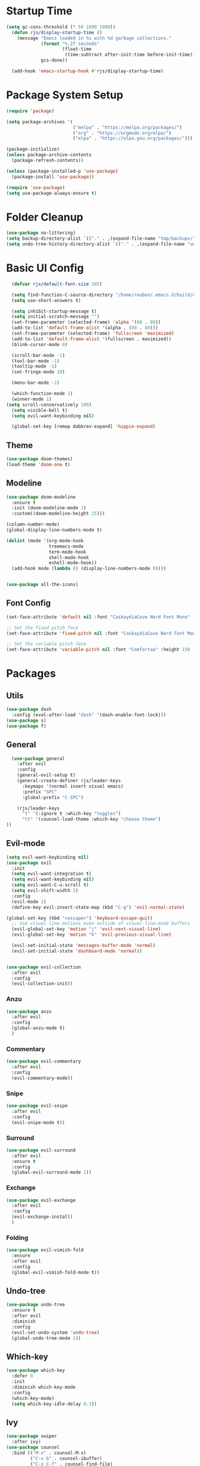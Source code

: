 #+title Emacs config
#+PROPERTY: header-args:emacs-lisp :tangle ./init.el

* Startup Time

#+begin_src emacs-lisp
(setq gc-cons-threshold (* 50 1000 1000))
  (defun rjs/display-startup-time ()
    (message "Emacs loaded in %s with %d garbage collections."
             (format "%.2f seconds"
                     (float-time
                      (time-subtract after-init-time before-init-time)))
             gcs-done))

  (add-hook 'emacs-startup-hook #'rjs/display-startup-time)
#+end_src

* Package System Setup
#+begin_src emacs-lisp
  (require 'package)

  (setq package-archives '(
                           ("melpa" . "https://melpa.org/packages/")
                           ("org" . "https://orgmode.org/elpa/")
                           ("elpa" . "https://elpa.gnu.org/packages/")))

  (package-initialize)
  (unless package-archive-contents
    (package-refresh-contents))

  (unless (package-installed-p 'use-package)
    (package-install 'use-package))

  (require 'use-package)
  (setq use-package-always-ensure t)
#+end_src

* Folder Cleanup

#+begin_src emacs-lisp
  (use-package no-littering)
  (setq backup-directory-alist `(("." . ,(expand-file-name "tmp/backups/" user-emacs-directory))))
  (setq undo-tree-history-directory-alist `(("." . ,(expand-file-name "undo/" user-emacs-directory))))
#+end_src

* Basic UI Config

#+begin_src emacs-lisp 
  (defvar rjs/default-font-size 105)

  (setq find-function-C-source-directory "/home/reuben/.emacs.d/build/emacs/src")
  (setq use-short-answers t)

  (setq inhibit-startup-message t)
  (setq initial-scratch-message "")
  (set-frame-parameter (selected-frame) 'alpha '(80 . 80))
  (add-to-list 'default-frame-alist '(alpha . (80 . 80)))
  (set-frame-parameter (selected-frame) 'fullscreen 'maximized)
  (add-to-list 'default-frame-alist '(fullscreen . maximized))
  (blink-cursor-mode 0)

  (scroll-bar-mode -1)
  (tool-bar-mode -1)
  (tooltip-mode -1)
  (set-fringe-mode 10)

  (menu-bar-mode -1)

  (which-function-mode 1)
  (winner-mode 1)
(setq scroll-conservatively 100)
  (setq visible-bell t)
  (setq evil-want-keybinding nil)

  (global-set-key [remap dabbrev-expand] 'hippie-expand)

#+end_src

** Theme

#+begin_src emacs-lisp
  (use-package doom-themes)
  (load-theme 'doom-one t)
#+end_src

** Modeline

#+begin_src emacs-lisp
  (use-package doom-modeline
    :ensure t
    :init (doom-modeline-mode 1)
    :custom((doom-modeline-height 25)))

  (column-number-mode)
  (global-display-line-numbers-mode t)

  (dolist (mode '(org-mode-hook
                  treemacs-mode
                  term-mode-hook
                  shell-mode-hook
                  eshell-mode-hook))
    (add-hook mode (lambda () (display-line-numbers-mode 0))))


  (use-package all-the-icons)
#+end_src

** Font Config

#+begin_src emacs-lisp 
  (set-face-attribute 'default nil :font "CaskaydiaCove Nerd Font Mono" :height rjs/default-font-size)

  ;; Set the fixed pitch face
  (set-face-attribute 'fixed-pitch nil :font "CaskaydiaCove Nerd Font Mono" :height 105)

  ;; Set the variable pitch face
  (set-face-attribute 'variable-pitch nil :font "Comfortaa" :height 150 :weight 'regular)
#+end_src

* Packages
** Utils

#+begin_src emacs-lisp
  (use-package dash
    :config (eval-after-load "dash" '(dash-enable-font-lock)))
  (use-package s)
  (use-package f)
#+end_src

** General

#+begin_src emacs-lisp
    (use-package general
      :after evil
      :config
      (general-evil-setup t)
      (general-create-definer rjs/leader-keys
        :keymaps '(normal insert visual emacs)
        :prefix "SPC"
        :global-prefix "C-SPC")

      (rjs/leader-keys
        "t" '(:ignore t :which-key "toggles")
        "tt" '(counsel-load-theme :which-key "choose theme")
  ))
#+end_src

** Evil-mode

#+begin_src emacs-lisp
  (setq evil-want-keybinding nil)
  (use-package evil
    :init
    (setq evil-want-integration t)
    (setq evil-want-keybinding nil)
    (setq evil-want-C-u-scroll t)
    (setq evil-shift-width 2)
    :config
    (evil-mode 1)
    (define-key evil-insert-state-map (kbd "C-g") 'evil-normal-state)

  (global-set-key (kbd "<escape>") 'keyboard-escape-quit)
    ;; Use visual line motions even outside of visual-line-mode buffers
    (evil-global-set-key 'motion "j" 'evil-next-visual-line)
    (evil-global-set-key 'motion "k" 'evil-previous-visual-line)

    (evil-set-initial-state 'messages-buffer-mode 'normal)
    (evil-set-initial-state 'dashboard-mode 'normal))


  (use-package evil-collection
    :after evil
    :config
    (evil-collection-init))

#+end_src

*** Anzu

#+begin_src emacs-lisp
  (use-package anzu
    :after evil
    :config
    (global-anzu-mode t)
    )
#+end_src

*** Commentary

#+begin_src emacs-lisp
    (use-package evil-commentary
      :after evil
      :config
      (evil-commentary-mode))
#+end_src

*** Snipe

#+begin_src emacs-lisp
  (use-package evil-snipe
    :after evil
    :config
    (evil-snipe-mode t))
#+end_src

*** Surround

#+begin_src emacs-lisp
  (use-package evil-surround
    :after evil
    :ensure t
    :config
    (global-evil-surround-mode 1))
#+end_src

*** Exchange

#+begin_src emacs-lisp
  (use-package evil-exchange
    :after evil
    :config
    (evil-exchange-install)
    )
#+end_src

*** Folding

#+begin_src emacs-lisp
  (use-package evil-vimish-fold
    :ensure
    :after evil
    :config
    (global-evil-vimish-fold-mode t))
#+end_src

** Undo-tree

#+begin_src emacs-lisp
  (use-package undo-tree
    :ensure t
    :after evil
    :diminish
    :config
    (evil-set-undo-system 'undo-tree)
    (global-undo-tree-mode 1))

#+end_src

** Which-key

#+begin_src emacs-lisp
  (use-package which-key
    :defer 0
    :init
    :diminish which-key-mode
    :config
    (which-key-mode)
    (setq which-key-idle-delay 0.3))
#+end_src

** Ivy
#+begin_src emacs-lisp
  (use-package swiper
    :after ivy)
  (use-package counsel
    :bind (("M-x" . counsel-M-x)
           ("C-x b" . counsel-ibuffer)
           ("C-x C-f" . counsel-find-file)
           :map minibuffer-local-map
           ("C-r" . 'counsel-minibuffer-history))
    :custom
    (counsel-linux-app-format-function #'counsel-linux-app-format-function-name-only)
    :config
    (setq ivy-initial-inputs-alist nil)) ;; no carot on search

  (use-package ivy-prescient
    :after counsel
    :config
    (ivy-prescient-mode t))
  (use-package ivy
    :diminish
    :bind (("C-s" . swiper)
           :map ivy-minibuffer-map
           ("TAB" . ivy-alt-done)
           ("C-l" . ivy-alt-done)
           ("C-n" . ivy-next-line)
           ("C-e" . ivy-previous-line)
           :map ivy-switch-buffer-map
           ("C-n" . ivy-previous-line)
           ("C-l" . ivy-done)
           ("C-d" . ivy-switch-buffer-kill)
           :map ivy-reverse-i-search-map
           ("C-n" . ivy-previous-line)
           ("C-d" . ivy-reverse-i-search-kill))
    :config
    (ivy-mode 1))

  (use-package ivy-rich
    :after ivy
    :config
    (ivy-rich-mode 1))
#+end_src

** Helpful

#+begin_src emacs-lisp
  (use-package helpful
    :commands (helpful-callable helpful-variable helpful-command helpful-key)
    :ensure t
    :custom
    (counsel-describe-function-function #'helpful-callable)
    (counsel-describe-variable-function #'helpful-variable)
    :bind
    ([remap describe-function] . counsel-describe-function)
    ([remap describe-command] . helpful-command)
    ([remap describe-variable] . counsel-describe-variable)
    ([remap describe-key] . helpful-key))
#+end_src

** Hydra

#+begin_src emacs-lisp
  (use-package hydra
    :defer t)

  (defhydra hydra-text-scale (:timeout 4)
    "scale text"
    ("n" text-scale-increase "in")
    ("e" text-scale-decrease "out")
    ("f" nil "finished" :exit t))

  (rjs/leader-keys
    "ts" '(hydra-text-scale/body :which-key "scale text"))
#+end_src

#+begin_src emacs-lisp
  (use-package vterm
    :commands vterm
    :config
    (setq vterm-shell "zsh")
    (setq vterm-max-scrollback 10000))
#+end_src

** Eshell
#+begin_src emacs-lisp
  ;;     (defun rjs/eshell-paste ()
  ;;   (interactive)
  ;; (eshell-bol)
  ;;    (insert " ")
  ;;   (evil-paste-after)
  ;;   )

  (defun rjs/configure-eshell ()
    ;; Save command history when commands are entered
    (add-hook 'eshell-pre-command-hook 'eshell-save-some-history)

    ;; Truncate buffer for performance
    (add-to-list 'eshell-output-filter-functions 'eshell-truncate-buffer)

    ;; Bind some useful keys for evil-mode
    (evil-define-key '(normal insert visual) eshell-mode-map (kbd "C-r") 'counsel-esh-history)
    (evil-normalize-keymaps)


    (setq eshell-history-size         10000
          eshell-buffer-maximum-lines 10000
          eshell-hist-ignoredups t
          eshell-scroll-to-bottom-on-input t))

  (use-package eshell-git-prompt
    :after eshell)

  (use-package eshell
    :hook (eshell-first-time-mode . rjs/configure-eshell)
    :config
    (with-eval-after-load 'esh-opt
      (setq eshell-destroy-buffer-when-process-dies t)
      (setq eshell-visual-commands '("htop" "zsh" "vim")))
    (eshell-git-prompt-use-theme 'powerline)
    )

  (defun rjs/open-eshell ()
    (interactive)
    (if (get-buffer "*eshell*")
        (progn
          (message "hi")
          (eshell 't)
          )
      (eshell)
      )
    )
#+end_src

*** Clear

#+begin_src emacs-lisp
  (defun eshell/clear ()
    (interactive)
    (let ((inhibit-read-only t))
      (erase-buffer)
      ;; (eshell-send-input)
      )
    )
#+end_src

** Dictionary

#+begin_src emacs-lisp
  (use-package define-word
    :defer t)
#+end_src

** Minimap

#+begin_src emacs-lisp
(use-package minimap)
#+end_src

** Dashboard

#+begin_src emacs-lisp
(use-package dashboard)
#+end_src

** Switch Window

#+begin_src emacs-lisp
(use-package switch-window
  :ensure t
  :config
    (setq switch-window-input-style 'minibuffer)
    (setq switch-window-increase 4)
    (setq switch-window-threshold 2)
    (setq switch-window-shortcut-style 'qwerty)
    (setq switch-window-qwerty-shortcuts
        '("a" "r" "s" "t" "n" "e" "i" "o"))
  :bind
    ([remap other-window] . switch-window))
#+end_src

* Keybinds
** Initial Config

#+begin_src emacs-lisp
  (rjs/leader-keys
    "SPC" '(counsel-find-file :which-key "find file")
    "q" '(:ignore t :which-key "quit")
    "qq" '(rjs/suspend :which-key "quit")
    "z" '(zone :which-key "zone")
    )

  (general-define-key "C-S-n" 'counsel-switch-buffer)
  (define-key evil-normal-state-map (kbd "U") 'dired-single-magic-buffer)
  (define-key evil-normal-state-map (kbd "Q") 'quick-calc)
#+end_src

** Buffers

#+begin_src emacs-lisp
(rjs/leader-keys
  "b" '(:ignore t :which-key "buffer")
  "bc" '(kill-buffer :which-key "close")
  "bk" '(kill-current-buffer :which-key "kill")
  "bK" '(rjs/nuke-all-buffers :which-key "kill")
  "bb" '(counsel-switch-buffer :which-key "switch")
  "bs" '(save-buffer :which-key "save")
  "b[" '(evil-prev-buffer :which-key "back")
  "b]" '(evil-next-buffer :which-key "forward")
  )
#+end_src

** Windows

#+begin_src emacs-lisp
  (rjs/leader-keys
    "w" '(:ignore t :which-key "window")
    "ww" '(switch-window :which-key "switch")
    "wb" '(winner-undo :which-key "undo")
    "wf" '(winner-redo :which-key "redo")
    "wo" '(delete-other-windows :which-key "delete others")
    "wc" '(evil-window-delete :which-key "close")
    "wv" '(evil-window-vsplit :which-key "vsplit")
    "ws" '(evil-window-split :which-key "split")
    "w=" '(balance-windows :which-key "balance")
    "wn" '(evil-window-below :which-key "select below")
    "we" '(evil-window-up :which-key "select above")
    "wi" '(evil-window-right :which-key "select right")
    "wm" '(evil-window-left :which-key "select left")
    "wN" '(windmove-swap-states-down :which-key "move below")
    "wE" '(windmove-swap-states-up :which-key "move above")
    "wI" '(windmove-swap-states-right :which-key "move right")
    "wM" '(windmove-swap-states-left :which-key "move left")
    "wr" '(hydra-window-resize/body :which-key "resize")
    )

  (defhydra hydra-window-resize (:timeout 4)
    "resize window"
    ("n" evil-window-decrease-height "decrease height")
    ("e" evil-window-increase-height "increase height")
    ("i" evil-window-increase-width "increase width")
    ("m" evil-window-decrease-width "decrease width")
    ("f" nil "finished" :exit t))
#+end_src

** Magit

#+begin_src emacs-lisp
  (rjs/leader-keys
    "g" '(:ignore t :which-key "magit")
    "gg" '(magit-status :which-key "status")
    "gs" '(magit-status :which-key "status")
    "gz" '(magit-stash :which-key "stash")
    "gf" '(magit-pull :which-key "pull")
    "gp" '(magit-push :which-key "push")
    "gc" '(magit-commit :which-key "commit")
    )
#+end_src

** Projectile 

#+begin_src emacs-lisp
  (rjs/leader-keys
    "p" '(:ignore t :which-key "projectile")
    "pp" '(projectile-switch-project :which-key "switch project")
    "pf" '(projectile--find-file :which-key "find file")
    "pg" '(projectile-ripgrep :which-key "search project")
    )
#+end_src

** LSP

#+begin_src emacs-lisp
  (rjs/leader-keys
    "l" '(:ignore t :which-key "lsp")
    "la" '(lsp-execute-code-action :which-key "apply action")
    "lg" '(:ignore t :which-key "goto")
    "lgd" '(lsp-find-definition :which-key "definition")
    "lgr" '(lsp-find-references :which-key "references")
    "ltl" '(lsp-mode :which-key "toggle lsp")
    "lt" '(:ignore t :which-key "toggles")
    "lth" '(lsp-headerline-breadcrumb-mode :which-key "toggle headerline")
    "lr" '(lsp-rename :which-key "rename symbol")
    "lf" '(format-all-buffer :which-key "format all")
    "tl" '(lsp-mode :which-key "toggle lsp")
    )
#+end_src

** Avy

#+begin_src emacs-lisp
  (rjs/leader-keys
    "j" '(:ignore t :which-key "jump")
    "jj" '(avy-goto-char-2 :which-key "jump to char")
    "jw" '(avy-goto-word-1 :which-key "jump to word")
    "jl" '(avy-goto-line :which-key "jump to line")
    )
#+end_src

** Open

#+begin_src emacs-lisp
  (rjs/leader-keys
    "o" '(:ignore t :which-key "open")
    "ot" '(rjs/open-eshell :which-key "eshell")
    "oc" '(rjs/edit-config :which-key "config")
    "od" '(dired-jump :which-key "dired")
    "oq" '((lambda () (interactive) (start-process "qutebrowser" nil "qutebrowser")) :which-key "qutebrowser")
    )
#+end_src

** Orgmode

#+begin_src emacs-lisp
  (rjs/leader-keys
    "f" '(:ignore t :which-key "format")
    "fb" '(rjs/format-code-block :which-key "format src block")
    "ff" '(format-all-buffer :which-key "format file")
    )

  (rjs/leader-keys
    :states 'normal
    :keymaps 'org-mode-map
    ";" '((lambda () (interactive) (message "hi")) :which-key "say hi")
    )
#+end_src

** Eshell

#+begin_src emacs-lisp
  (general-define-key
   :keymaps 'eshell-mode-map
   "<C-escape>" 'rjs/insert-sudo
   )
#+end_src

** Search

#+begin_src emacs-lisp
  (setq browse-url-browser-function 'browse-url-generic)
  (setq browse-url-generic-program "qutebrowser")

  (defun rjs/search (n m)
    (interactive)
    (browse-url (format n (read-from-minibuffer (format "Search %s: " m)))))

  (defun rjs/stack-search ()
    (interactive)
    (rjs/search "https://stackoverflow.com/search?q=%s" "Stack"))

  (rjs/leader-keys
    "s" '(:ignore t :which-key "search")
    "ss" '((lambda () (interactive) (rjs/search "https://duckduckgo.com/?q=%s" "DuckDuckGo"))
           :which-key "Google")
    "sw" '(define-word
            :which-key "dictionary")
    "sc" '((lambda () (interactive) (rjs/search "https://www.ultimate-guitar.com/search.php?value=%s" "Chords"))
           :which-key "Chords")
    "st" '((lambda () (interactive) (rjs/search "https://stackoverflow.com/search?q=%s" "Stack") )
           :which-key "stack")
    )
#+end_src

** Dunst

#+begin_src emacs-lisp

  (rjs/leader-keys
    "tn" '(rjs/toggle-notifications :which-key "notifications")
    )

  (require 'notifications)
#+end_src

** YAS

#+begin_src emacs-lisp
  (rjs/leader-keys
    "y" '(:ignore t :which-key "yas")
    "yy" '(company-yasnippet :which-key "yas")
    "yc" '(yas-expand :which-key "complete")
    )
#+end_src

** Roam

#+begin_src emacs-lisp
  (rjs/leader-keys
    "r" '(:ignore t :which-key "roam")
    "rt" '(org-roam-buffer-toggle :which-key "toggle")
    "rf" '(org-roam-node-find :which-key "find")
    "ri" '(org-roam-node-insert :which-key "insert")
    "rc" '(completion-at-point :which-key "completion")
    )
#+end_src

** Sudo Edit

#+begin_src emacs-lisp
(use-package sudo-edit
  :ensure t
  :bind
    ("s-e" . sudo-edit))
#+end_src

** Development

*** Elisp

#+begin_src emacs-lisp
    (rjs/leader-keys
  :keymap '(emacs-lisp-mode-map org-mode-map)
    "le" '(eval-last-sexp :which-key "run")
  )
(message "hi")
#+end_src

*** Python

#+begin_src emacs-lisp
    (rjs/leader-keys python-mode-map
:states 'normal
  "le" '(python-shell-send-buffer :which-key "run")
    )

    (general-define-key
     :keymaps 'python-mode-map
     "C-x C-e" '(python-shell-send-buffer :which-key "eval buffer")
     )
#+end_src

* File Management
** Dired

#+begin_src emacs-lisp
  (use-package dired
    :ensure nil
    :commands (dired dired-jump)
    :bind (("C-x C-j" . dired-jump))
    :config
    (add-hook 'dired-mode 'undo-tree-mode)
    (evil-collection-define-key 'normal 'dired-mode-map
      "h" 'dired-single-up-directory
      "l" 'dired-single-find-file))
  (use-package dired-single
    :after dired)

  (use-package all-the-icons-dired
    :hook (dired-mode . all-the-icons-dired-mode))
#+end_src

* Org Mode
** Basic Config
#+begin_src emacs-lisp
  (defun rjs/org-font-setup ()
    ;; Replace list hyphen with dot
    (font-lock-add-keywords 'org-mode
                            '(("^ *\\([-]\\) "
                               (0 (prog1 () (compose-region (match-beginning 1) (match-end 1) "•"))))))


    (dolist (face '((org-level-1 . 1.2)
                    (org-level-2 . 1.1)
                    (org-level-3 . 1.05)
                    (org-level-4 . 1.1)
                    (org-level-5 . 1.1)
                    (org-level-6 . 1.1)
                    (org-level-7 . 1.1)
                    (org-level-8 . 1.1)))
      (set-face-attribute (car face) nil :font "Comfortaa" :weight 'regular :height (cdr face)))


    ;; Ensure that anything that should be fixed-pitch in Org files appears that way
    (set-face-attribute 'org-block nil :foreground nil :inherit 'fixed-pitch)
    (set-face-attribute 'org-code nil   :inherit '(shadow fixed-pitch))
    (set-face-attribute 'org-table nil   :inherit '(shadow fixed-pitch))
    (set-face-attribute 'org-verbatim nil :inherit '(shadow fixed-pitch))
    (set-face-attribute 'org-special-keyword nil :inherit '(font-lock-comment-face fixed-pitch))
    (set-face-attribute 'org-meta-line nil :inherit '(font-lock-comment-face fixed-pitch))
    (set-face-attribute 'org-checkbox nil :inherit 'fixed-pitch))



  (defun rjs/org-mode-setup ()
    (org-indent-mode)
    (setq evil-auto-indent nil)
    (setq org-todo-keywords '((sequence "TODO" "NEXT" "WAIT" "|" "DONE" "CANCELLED")))
    (setq org-todo-keyword-faces '(("NEXT" . "DarkOrange") ("WAIT" . "turquoise") ("CANCELLED" . "gray32")))
    (setq org-log-done 'time)
    (variable-pitch-mode 1)
    (auto-fill-mode 0)
    (visual-line-mode 1))

  (use-package org
    :hook (org-mode . rjs/org-mode-setup)
    :commands (org-capture org-agenda)
    :config
    (message "Org mode loaded")
    (setq org-ellipsis " ▾")
    (setq org-startup-folded t)
    (setq org-agenda-files
          '("~/org/Tasks.org"))
    '("~/org/Birthdays.org")
    (rjs/org-font-setup))


  (use-package org-bullets
    :hook (org-mode . org-bullets-mode)
    :custom
    (org-bullets-bullet-list '("◉" "○" "●" "○" "●" "○" "●")))

  (defun rjs/org-mode-visual-fill ()
    (setq visual-fill-column-width 100
          visual-fill-column-center-text t)
    (visual-fill-column-mode 1))

  (use-package visual-fill-column
    :hook (org-mode . rjs/org-mode-visual-fill))
#+end_src

** Configure Babel Languages


#+begin_src emacs-lisp
  (with-eval-after-load 'org
    (org-babel-do-load-languages
     'org-babel-load-languages
     '((emacs-lisp . t)
       (python . t)))
    (setq org-confirm-babel-evaluate nil)

    (push '("conf-unix" . conf-unix) org-src-lang-modes)
    )
#+end_src


#+begin_src emacs-lisp
  (with-eval-after-load 'org
    (require 'org-tempo)

    (add-to-list 'org-structure-template-alist '("sh" . "src shell"))
    (add-to-list 'org-structure-template-alist '("el" . "src emacs-lisp"))
    (add-to-list 'org-structure-template-alist '("py" . "src python"))
    )
#+end_src

** Auto-tangle Config Files

#+begin_src emacs-lisp
  (defun rjs/org-babel-tangle-config ()
    (when (string-equal (file-name-directory (buffer-file-name))
                        (expand-file-name "~/.emacs.d/"))
      (let ((org-confirm-babel-evaluate nil))
        (org-babel-tangle))))

  (add-hook 'org-mode-hook (lambda()(add-hook 'after-save-hook #'rjs/org-babel-tangle-config)))
#+end_src

** Format Code

#+begin_src emacs-lisp
  (defun rjs/format-code-block ()
    "Format babel code block"
    (interactive)
    (org-edit-special)
    (format-all-buffer)
    (org-edit-src-exit)
    )
#+end_src

** Run Python Block

#+begin_src emacs-lisp
  (defun rjs/run-python-code-block ()
    "Format babel code block"
    (interactive)
    (org-edit-special)
    (python-shell-send-buffer)
    (org-edit-src-exit)
    )
#+end_src

** Org Modern

#+begin_src emacs-lisp
  (use-package org-modern
    :after org
    :config
    (add-hook 'org-mode-hook #'org-modern-mode)
    )
#+end_src

** Org Roam

#+begin_src emacs-lisp
  (use-package org-roam
    :after org
    :config
    (org-roam-setup)
  (setq org-roam-directory (file-truename "~/org-roam"))
  (org-roam-db-autosync-mode)
(setq org-roam-completion-everywhere t)
  (setq org-roam-node-display-template
        (concat "${title:*} "
                (propertize "${tags:10}" 'face 'org-tag)))
    )
#+end_src

* Development
** Languages
*** Language Servers

#+begin_src emacs-lisp
    (defun rjs/lsp-mode-setup ()
      (setq lsp-headerline-breadcrumb-segments '(path-up-to-project file symboles))
      (lsp-headerline-breadcrumb-mode))
    (use-package lsp-mode
      :commands (lsp lsp-deferred)
      :hook (lsp-mode . rjs/lsp-mode-setup)
      :init
      (setq lsp-keymap-prefix "C-c l")
      :config
      (lsp-enable-which-key-integration t))
    (use-package lsp-ui
      :after lsp
      :hook (lsp-mode . lsp-ui-mode)
      :custom
      (lsp-ui-doc-position 'bottom)
      (lsp-ui-doc-show-with-cursor t)
      (lsp-ui-sideline-show-code-actions t)
      (lsp-ui-doc-enable t))

    (use-package lsp-treemacs
      :after lsp)

    (use-package lsp-ivy
      :after lsp)

    (add-hook 'prog-mode-hook 'lsp-deferred)
    (add-hook 'prog-mode-hook 'format-all-mode)
    (add-hook 'format-all-mode-hook 'format-all-ensure-formatter)
  (remove-hook 'elisp-mode 'lsp-deferred)
#+end_src

*** TypeScript

#+begin_src emacs-lisp
  (use-package typescript-mode
:after lsp
    :mode "\\.ts\\'"
    :hook (typescript-mode . lsp-deferred)
    :config
    (setq typescript-indent-level 2))
#+end_src

*** Javascript
#+begin_src emacs-lisp
  (add-hook 'js-mode 'lsp-deferred)
#+end_src

*** JSX

#+begin_src emacs-lisp
  (use-package rjsx-mode
    :config
    (add-to-list 'auto-mode-alist '("\\.js\\'" . rjsx-mode))
    )
#+end_src

*** Rust
#+begin_src emacs-lisp
  (setq lsp-rust-server 'rls)
  (setq lsp-rust-all-features t)
  (use-package cargo)
  (add-hook 'rust-mode-hook 'cargo-minor-mode)
#+end_src

*** Haskell
#+begin_src emacs-lisp
  (use-package haskell-mode
    :hook (haskell-mode . lsp-deferred)
    :after lsp)
  (use-package lsp-haskell
    :after lsp
    :config
    (setq lsp-haskell-server-path "/home/reuben/.ghcup/hls/1.7.0.0/bin/haskell-language-server-wrapper")
    (add-hook 'haskell-mode-hook #'lsp)
    (add-hook 'haskell-literate-mode-hook #'lsp)
    )
#+end_src

*** Python
**** Mode map
This is to fix an error with evil collection. Python-mode-map seems to be overwritten.

#+begin_src emacs-lisp
(defvar python-mode-map
  (let ((map (make-sparse-keymap)))
    ;; Movement
    (define-key map [remap backward-sentence] 'python-nav-backward-block)
    (define-key map [remap forward-sentence] 'python-nav-forward-block)
    (define-key map [remap backward-up-list] 'python-nav-backward-up-list)
    (define-key map [remap mark-defun] 'python-mark-defun)
    (define-key map "\C-c\C-j" 'imenu)
    ;; Indent specific
    (define-key map "\177" 'python-indent-dedent-line-backspace)
    (define-key map (kbd "<backtab>") 'python-indent-dedent-line)
    (define-key map "\C-c<" 'python-indent-shift-left)
    (define-key map "\C-c>" 'python-indent-shift-right)
    ;; Skeletons
    (define-key map "\C-c\C-tc" 'python-skeleton-class)
    (define-key map "\C-c\C-td" 'python-skeleton-def)
    (define-key map "\C-c\C-tf" 'python-skeleton-for)
    (define-key map "\C-c\C-ti" 'python-skeleton-if)
    (define-key map "\C-c\C-tm" 'python-skeleton-import)
    (define-key map "\C-c\C-tt" 'python-skeleton-try)
    (define-key map "\C-c\C-tw" 'python-skeleton-while)
    ;; Shell interaction
    (define-key map "\C-c\C-p" 'run-python)
    (define-key map "\C-c\C-s" 'python-shell-send-string)
    (define-key map "\C-c\C-e" 'python-shell-send-statement)
    (define-key map "\C-c\C-r" 'python-shell-send-region)
    (define-key map "\C-\M-x" 'python-shell-send-defun)
    (define-key map "\C-c\C-c" 'python-shell-send-buffer)
    (define-key map "\C-c\C-l" 'python-shell-send-file)
    (define-key map "\C-c\C-z" 'python-shell-switch-to-shell)
    ;; Some util commands
    (define-key map "\C-c\C-v" 'python-check)
    (define-key map "\C-c\C-f" 'python-eldoc-at-point)
    (define-key map "\C-c\C-d" 'python-describe-at-point)
    ;; Utilities
    (substitute-key-definition 'complete-symbol 'completion-at-point
                               map global-map)
    (easy-menu-define python-menu map "Python Mode menu"
      '("Python"
        :help "Python-specific Features"
        ["Shift region left" python-indent-shift-left :active mark-active
         :help "Shift region left by a single indentation step"]
        ["Shift region right" python-indent-shift-right :active mark-active
         :help "Shift region right by a single indentation step"]
        "-"
        ["Start of def/class" beginning-of-defun
         :help "Go to start of outermost definition around point"]
        ["End of def/class" end-of-defun
         :help "Go to end of definition around point"]
        ["Mark def/class" mark-defun
         :help "Mark outermost definition around point"]
        ["Jump to def/class" imenu
         :help "Jump to a class or function definition"]
        "--"
        ("Skeletons")
        "---"
        ["Start interpreter" run-python
         :help "Run inferior Python process in a separate buffer"]
        ["Switch to shell" python-shell-switch-to-shell
         :help "Switch to running inferior Python process"]
        ["Eval string" python-shell-send-string
         :help "Eval string in inferior Python session"]
        ["Eval buffer" python-shell-send-buffer
         :help "Eval buffer in inferior Python session"]
        ["Eval statement" python-shell-send-statement
         :help "Eval statement in inferior Python session"]
        ["Eval region" python-shell-send-region
         :help "Eval region in inferior Python session"]
        ["Eval defun" python-shell-send-defun
         :help "Eval defun in inferior Python session"]
        ["Eval file" python-shell-send-file
         :help "Eval file in inferior Python session"]
        ["Debugger" pdb :help "Run pdb under GUD"]
        "----"
        ["Check file" python-check
         :help "Check file for errors"]
        ["Help on symbol" python-eldoc-at-point
         :help "Get help on symbol at point"]
        ["Complete symbol" completion-at-point
         :help "Complete symbol before point"]))
    map)
  "Keymap for `python-mode'.")
#+end_src
**** Loading Python
#+begin_src emacs-lisp
  (require 'python)
    ;; (use-package python-mode
    ;;   :ensure nil
    ;;   :custom
    ;;   (python-shell-interpreter "python3")
    ;;   )
#+end_src

*** Dart

#+begin_src emacs-lisp
(setq lsp-dart-sdk-dir "/home/reuben/snap/flutter/common/flutter")
(setq lsp-flutter-dart-sdk-dir "/home/reuben/snap/flutter/common/flutter")
(add-hook 'dart-mode-hook 'lsp)
#+end_src

*** Slime

#+begin_src emacs-lisp
(use-package elisp-slime-nav)
#+end_src

** Company Mode

#+begin_src emacs-lisp
  (use-package company
    :after lsp-mode
    :hook (lsp-mode . company-mode)
    :bind (:map company-active-map
                ("<tab>" . company-complete-selection)
                ("C-e" . company-select-previous-or-abort))
    (:map lsp-mode-map
          ("<tab>" . company-indent-or-complete-common))
    :custom
    (company-minimum-prefix-length 1)
    (setq company-tooltip-align-annotations t)
    (setq company-show-quick-access 'left)
    (setq lsp-completion-provider :none)
    (setq company-backends '((company-capf  company-yasnippet company-sourcekit)))
    (company-idle-delay 0.0))

  (use-package company-box
:disabled
    :hook (company-mode . company-box-mode))
#+end_src

** Flycheck

#+begin_src emacs-lisp
  (use-package flycheck
    :after lsp
    :config
    (global-flycheck-mode)
    )
#+end_src

** Dap

#+begin_src emacs-lisp
  (use-package dap-mode
    ;; Uncomment the config below if you want all UI panes to be hidden by default!
    ;; :custom
    ;; (lsp-enable-dap-auto-configure nil)
    ;; :config
    ;; (dap-ui-mode 1)
    :commands dap-debug
    :config
    ;; Set up Node debugging
    (require 'dap-node)
    (dap-node-setup) ;; Automatically installs Node debug adapter if needed

    ;; Bind `C-c l d` to `dap-hydra` for easy access
    (general-define-key
     :keymaps 'lsp-mode-map
     :prefix lsp-keymap-prefix
     "d" '(dap-hydra t :wk "debugger")
     )
    )
#+end_src

** Rainbow Delimiters

#+begin_src emacs-lisp
  (use-package rainbow-delimiters
    :hook (prog-mode . rainbow-delimiters-mode))
#+end_src

** Avy

#+begin_src emacs-lisp
  (use-package avy
    :commands (avy-goto-char avy-goto-word-0 avy-goto-line)
    :config
    (setq avy-keys '(?a ?r ?s ?t ?g ?m ?n ?e ?i ?o))
    )
#+end_src

** Magit
#+begin_src emacs-lisp
  (use-package magit
    :commands (magit-status magit-pull)
    :custom
    (magit-display-buffer-function #'magit-display-buffer-same-window-except-diff-v1))
#+end_src

** Projectile

#+begin_src emacs-lisp
  (use-package projectile
    :diminish projectile-mode
    :config (projectile-mode)
    :custom ((projectile-completion-system 'ivy))
    :bind-keymap
    ("C-c p" . projectile-command-map))

  (use-package counsel-projectile
:after projectile
    :config (counsel-projectile-mode))
#+end_src

** Formatting

#+begin_src emacs-lisp
  (defun rjs/formatting ()
    (interactive)
    (if (region-active-p)
        (format-all-region (point) (mark))
      (format-all-buffer)))
  (use-package format-all
    :config
    (define-key evil-normal-state-map "=" 'rjs/formatting)
    )
#+end_src

** YASnippet

#+begin_src emacs-lisp
  (use-package yasnippet
    :hook (prog-mode . yas-minor-mode)
    :config
    (yas-reload-all)
    (define-key yas-minor-mode-map (kbd "<backtab>") 'yas-expand)
    )
  (use-package yasnippet-snippets
    :after yasnippet)
#+end_src

** Ligatures

#+begin_src emacs-lisp
  (let ((ligatures `((?-  . ,(regexp-opt '("-|" "-~" "---" "-<<" "-<" "--" "->" "->>" "-->")))
                     (?/  . ,(regexp-opt '("/**" "/*" "///" "/=" "/==" "/>" "//")))
                     (?*  . ,(regexp-opt '("*>" "***" "*/")))
                     (?<  . ,(regexp-opt '("<-" "<<-" "<=>" "<=" "<|" "<||" "<|||::=" "<|>" "<:" "<>" "<-<"
                                           "<<<" "<==" "<<=" "<=<" "<==>" "<-|" "<<" "<~>" "<=|" "<~~" "<~"
                                           "<$>" "<$" "<+>" "<+" "</>" "</" "<*" "<*>" "<->" "<!--")))
                     (?:  . ,(regexp-opt '(":>" ":<" ":::" "::" ":?" ":?>" ":=")))
                     (?=  . ,(regexp-opt '("=>>" "==>" "=/=" "=!=" "=>" "===" "=:=" "==")))
                     (?!  . ,(regexp-opt '("!==" "!!" "!=")))
                     (?>  . ,(regexp-opt '(">]" ">:" ">>-" ">>=" ">=>" ">>>" ">-" ">=")))
                     (?&  . ,(regexp-opt '("&&&" "&&")))
                     (?|  . ,(regexp-opt '("|||>" "||>" "|>" "|]" "|}" "|=>" "|->" "|=" "||-" "|-" "||=" "||")))
                     (?.  . ,(regexp-opt '(".." ".?" ".=" ".-" "..<" "...")))
                     (?+  . ,(regexp-opt '("+++" "+>" "++")))
                     (?\[ . ,(regexp-opt '("[||]" "[<" "[|")))
                     (?\{ . ,(regexp-opt '("{|")))
                     (?\? . ,(regexp-opt '("??" "?." "?=" "?:")))
                     (?#  . ,(regexp-opt '("####" "###" "#[" "#{" "#=" "#!" "#:" "#_(" "#_" "#?" "#(" "##")))
                     (?\; . ,(regexp-opt '(";;")))
                     (?_  . ,(regexp-opt '("_|_" "__")))
                     (?\\ . ,(regexp-opt '("\\" "\\/")))
                     (?~  . ,(regexp-opt '("~~" "~~>" "~>" "~=" "~-" "~@")))
                     (?$  . ,(regexp-opt '("$>")))
                     (?^  . ,(regexp-opt '("^=")))
                     (?\] . ,(regexp-opt '("]#"))))))
    (dolist (char-regexp ligatures)
      (set-char-table-range composition-function-table (car char-regexp)
                            `([,(cdr char-regexp) 0 font-shape-gstring]))))

#+end_src

** Paredit

#+begin_src emacs-lisp
(use-package paredit)
#+end_src

* Random Functions
** Insert Sudo
#+begin_src emacs-lisp
  (defun rjs/insert-sudo ()
    "Insert sudo before command in eshell"
    (interactive)
    (save-excursion
      (eshell-bol)
      (if (eolp)
          (progn
            (eshell-previous-input 1)
            (setq upper-command 't)
            )
        )
      (eshell-bol)
      (unless (string= (thing-at-point 'word) "sudo")
        (insert "sudo ")
        )
      )
    (if (eq upper-command 't)
        (end-of-line)
      )
    )
#+end_src

** Suspend

#+begin_src emacs-lisp
  (defun rjs/suspend ()
    (interactive)
    (if (yes-or-no-p "Suspend? ")
        (start-process-shell-command "suspend" nil "systemctl suspend")
      )
    )
#+end_src

** Screen Timeout

#+begin_src emacs-lisp
  (defun rjs/disable-screen-timeout ()
    (interactive)
        (start-process-shell-command "xset -dpms" nil "xset -dpms")
        (start-process-shell-command "xset s off" nil "xset s off")
    )

  
  (defun rjs/enable-screen-timeout ()
    (interactive)
        (start-process-shell-command "xset +dpms" nil "xset +dpms")
        (start-process-shell-command "xset s on" nil "xset s on")
    )
#+end_src

** Kill All Buffers

#+begin_src emacs-lisp
  (defun rjs/nuke-all-buffers ()
    (interactive)
    (if (yes-or-no-p "Kill all buffers? ")
        (progn
(mapc 'kill-buffer (delq (get-buffer "*eshell*") (delq (get-buffer "*scratch*") (buffer-list))))
          )
      )
    )
#+end_src

** Config
*** Edit 

#+begin_src emacs-lisp
  (defun rjs/edit-config ()
    (interactive)
    (find-file "~/.emacs.d/Emacs.org")
    )
#+end_src

*** Source 

#+begin_src emacs-lisp
  (defun rjs/source-config ()
    (interactive)
    (load-file "~/.emacs.d/init.el")
    )
#+end_src

* Applications
** Example App
#+begin_src conf
value=42
#+end_src

* Runtime Performance

#+begin_src emacs-lisp
(setq gc-cons-threshold (* 2 1000 1000))
#+end_src






